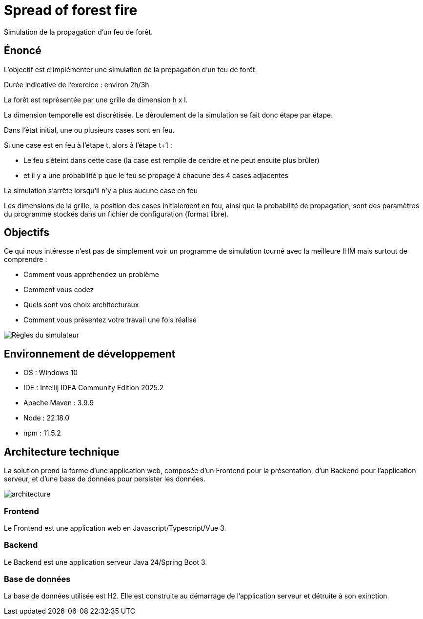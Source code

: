 = Spread of forest fire

Simulation de la propagation d’un feu de forêt.

== Énoncé

L'objectif est d'implémenter une simulation de la propagation d’un feu de forêt.

Durée indicative de l’exercice : environ 2h/3h

La forêt est représentée par une grille de dimension h x l.

La dimension temporelle est discrétisée. Le déroulement de la simulation se fait donc étape par étape.

Dans l’état initial, une ou plusieurs cases sont en feu.

Si une case est en feu à l’étape t, alors à l’étape t+1 :

* Le feu s'éteint dans cette case (la case est remplie de cendre et ne peut ensuite plus brûler)
* et il y a une probabilité p que le feu se propage à chacune des 4 cases adjacentes

La simulation s’arrête lorsqu’il n’y a plus aucune case en feu

Les dimensions de la grille, la position des cases initialement en feu, ainsi que la probabilité de propagation, sont des paramètres du programme stockés dans un fichier de configuration (format libre).

== Objectifs

Ce qui nous intéresse n’est pas de simplement voir un programme de simulation tourné avec la meilleure IHM mais surtout de comprendre :

- Comment vous appréhendez un problème
- Comment vous codez
- Quels sont vos choix architecturaux
- Comment vous présentez votre travail une fois réalisé

image:./docs/src/public/images/image001.jpg[Règles du simulateur]


== Environnement de développement

- OS : Windows 10
- IDE : Intellij IDEA Community Edition 2025.2
- Apache Maven : 3.9.9
- Node : 22.18.0
- npm : 11.5.2

== Architecture technique

La solution prend la forme d'une application web, composée d'un Frontend pour la présentation, d'un Backend pour l'application serveur, et d'une base de données pour persister les données.

image:./docs/src/public/images/archi.png[architecture]

=== Frontend

Le Frontend est une application web en Javascript/Typescript/Vue 3.

=== Backend

Le Backend est une application serveur Java 24/Spring Boot 3.


=== Base de données

La base de données utilisée est H2. Elle est construite au démarrage de l'application serveur et détruite à son exinction.
